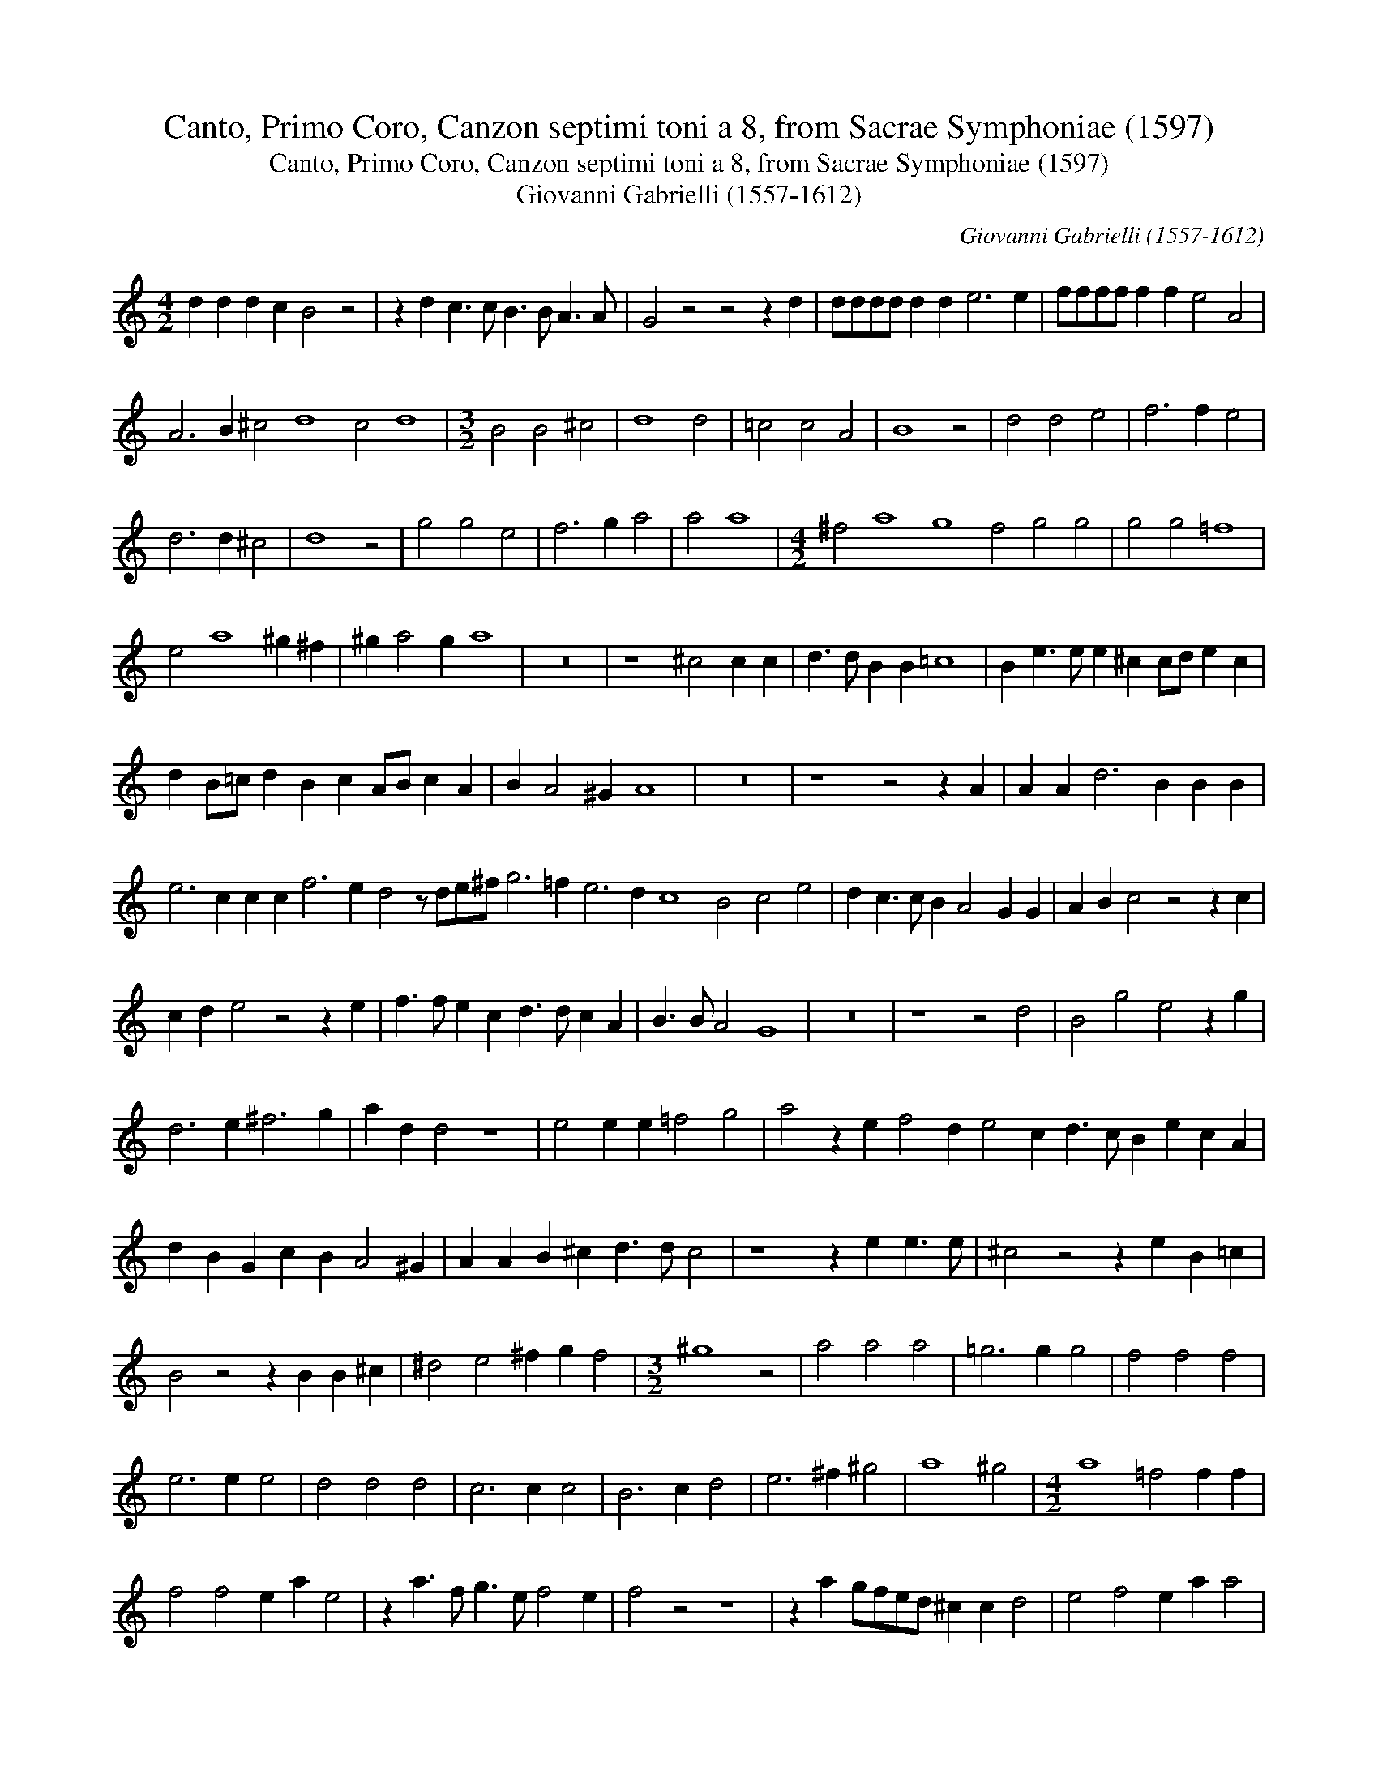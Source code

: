 X:1
T:Canto, Primo Coro, Canzon septimi toni a 8, from Sacrae Symphoniae (1597)
T:Canto, Primo Coro, Canzon septimi toni a 8, from Sacrae Symphoniae (1597)
T:Giovanni Gabrielli (1557-1612)
C:Giovanni Gabrielli (1557-1612)
L:1/8
M:4/2
K:C
V:1 treble 
V:1
 d2 d2 d2 c2 B4 z4 | z2 d2 c3 c B3 B A3 A | G4 z4 z4 z2 d2 | dddd d2 d2 e6 e2 | ffff f2 f2 e4 A4 | %5
 A6 B2 ^c4 d8 c4 d8 |[M:3/2] B4 B4 ^c4 | d8 d4 | =c4 c4 A4 | B8 z4 | d4 d4 e4 | f6 f2 e4 | %12
 d6 d2 ^c4 | d8 z4 | g4 g4 e4 | f6 g2 a4 | a4 a8 |[M:4/2] ^f4 a8 g8 f4 g4 g4 | g4 g4 =f8 | %19
 e4 a8 ^g2 ^f2 | ^g2 a4 g2 a8 | z16 | z8 ^c4 c2 c2 | d3 d B2 B2 =c8 | B2 e3 e e2 ^c2 cd e2 c2 | %25
 d2 B=c d2 B2 c2 AB c2 A2 | B2 A4 ^G2 A8 | z16 | z8 z4 z2 A2 | A2 A2 d6 B2 B2 B2 | %30
 e6 c2 c2 c2 f6 e2 d4 z de^f g6 =f2 e6 d2 c8 B4 c4 e4 | d2 c3 c B2 A4 G2 G2 | A2 B2 c4 z4 z2 c2 | %33
 c2 d2 e4 z4 z2 e2 | f3 f e2 c2 d3 d c2 A2 | B3 B A4 G8 | z16 | z8 z4 d4 | B4 g4 e4 z2 g2 | %39
 d6 e2 ^f6 g2 | a2 d2 d4 z8 | e4 e2 e2 =f4 g4 | a4 z2 e2 f4 d2 e4 c2 d3 c B2 e2 c2 A2 | %43
 d2 B2 G2 c2 B2 A4 ^G2 | A2 A2 B2 ^c2 d3 d c4 | z8 z2 e2 e3 e | ^c4 z4 z2 e2 B2 =c2 | %47
 B4 z4 z2 B2 B2 ^c2 | ^d4 e4 ^f2 g2 f4 |[M:3/2] ^g8 z4 | a4 a4 a4 | =g6 g2 g4 | f4 f4 f4 | %53
 e6 e2 e4 | d4 d4 d4 | c6 c2 c4 | B6 c2 d4 | e6 ^f2 ^g4 | a8 ^g4 |[M:4/2] a8 =f4 f2 f2 | %60
 f4 f4 e2 a2 e4 | z2 a3 f g3 e f4 e2 | f4 z4 z8 | z2 a2 gfed ^c2 c2 d4 | e4 f4 e2 a2 a4 | %65
 !fermata!^f8 z8 | d2 d2 d2 c2 B4 z4 | z8 z2 d2 c3 c | B3 B A3 A G6 g2 | gggg g2 g2 a4 A4 | %70
 A6 B2 ^c4 d4 | e4 f4 e8 | ^f4 g8 f2 e2 | ^f2 g4 f2 g4 d4 | e2 e2 d2 d2 c4 z2 g2 | %75
 ede=f g3 f e4 g4 | !fermata!g16 |] %77

